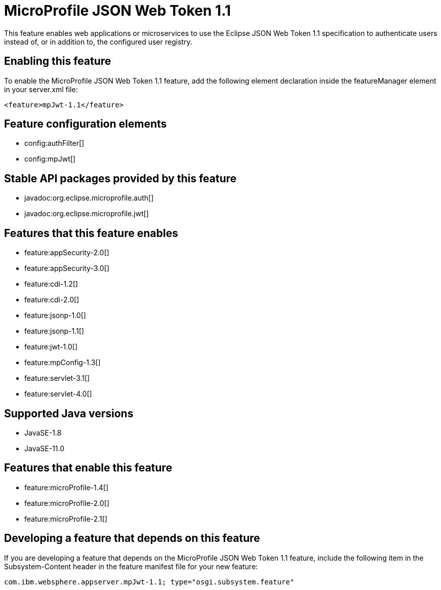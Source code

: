 = MicroProfile JSON Web Token 1.1
:linkcss: 
:page-layout: feature
:nofooter: 

// tag::description[]
This feature enables web applications or microservices to use the Eclipse JSON Web Token 1.1 specification to authenticate users instead of, or in addition to, the configured user registry.

// end::description[]
// tag::enable[]
== Enabling this feature
To enable the MicroProfile JSON Web Token 1.1 feature, add the following element declaration inside the featureManager element in your server.xml file:


----
<feature>mpJwt-1.1</feature>
----
// end::enable[]
// tag::config[]

== Feature configuration elements
* config:authFilter[]
* config:mpJwt[]
// end::config[]
// tag::apis[]

== Stable API packages provided by this feature
* javadoc:org.eclipse.microprofile.auth[]
* javadoc:org.eclipse.microprofile.jwt[]
// end::apis[]
// tag::requirements[]

== Features that this feature enables
* feature:appSecurity-2.0[]
* feature:appSecurity-3.0[]
* feature:cdi-1.2[]
* feature:cdi-2.0[]
* feature:jsonp-1.0[]
* feature:jsonp-1.1[]
* feature:jwt-1.0[]
* feature:mpConfig-1.3[]
* feature:servlet-3.1[]
* feature:servlet-4.0[]
// end::requirements[]
// tag::java-versions[]

== Supported Java versions

* JavaSE-1.8
* JavaSE-11.0
// end::java-versions[]
// tag::dependencies[]

== Features that enable this feature
* feature:microProfile-1.4[]
* feature:microProfile-2.0[]
* feature:microProfile-2.1[]
// end::dependencies[]
// tag::feature-require[]

== Developing a feature that depends on this feature
If you are developing a feature that depends on the MicroProfile JSON Web Token 1.1 feature, include the following item in the Subsystem-Content header in the feature manifest file for your new feature:


[source,]
----
com.ibm.websphere.appserver.mpJwt-1.1; type="osgi.subsystem.feature"
----
// end::feature-require[]
// tag::spi[]
// end::spi[]
